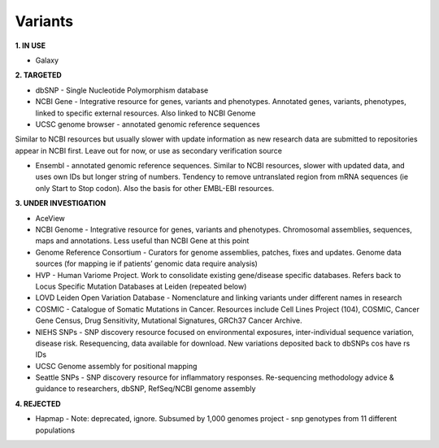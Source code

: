 .. _variants:


Variants
!!!!!!!!!!!!!!!

**1. IN USE**

* Galaxy


**2. TARGETED**

* dbSNP - Single Nucleotide Polymorphism database

* NCBI Gene - Integrative resource for genes, variants and phenotypes. Annotated genes, variants, phenotypes, linked to specific external resources. Also linked to NCBI Genome

* UCSC genome browser - annotated genomic reference sequences
Similar to NCBI resources but usually slower with update information as new research data are submitted to repositories appear in NCBI first. Leave out for now, or use as secondary verification source

* Ensembl - annotated genomic reference sequences. Similar to NCBI resources, slower with updated data, and uses own IDs but longer string of numbers. Tendency to remove untranslated region from mRNA sequences (ie only Start to Stop codon). Also the basis for other EMBL-EBI resources.


**3. UNDER INVESTIGATION**

* AceView

* NCBI Genome - Integrative resource for genes, variants and phenotypes. Chromosomal assemblies, sequences, maps and annotations. Less useful than NCBI Gene at this point

* Genome Reference Consortium - Curators for genome assemblies, patches, fixes and updates. Genome data sources (for mapping ie if patients’ genomic data require analysis)

* HVP - Human Variome Project. Work to consolidate existing gene/disease specific databases. Refers back to Locus Specific Mutation Databases at Leiden (repeated below)

* LOVD Leiden Open Variation Database - Nomenclature and linking variants under different names in research

* COSMIC - Catalogue of Somatic Mutations in Cancer. Resources include Cell Lines Project (104), COSMIC, Cancer Gene Census, Drug Sensitivity, Mutational Signatures, GRCh37 Cancer Archive.

* NIEHS SNPs - SNP discovery resource focused on environmental exposures, inter-individual sequence variation, disease risk. Resequencing, data available for download. New variations deposited back to dbSNPs cos have rs IDs

* UCSC Genome assembly for positional mapping

* Seattle SNPs - SNP discovery resource for inflammatory responses. Re-sequencing methodology advice & guidance to researchers, dbSNP, RefSeq/NCBI genome assembly


**4. REJECTED**

* Hapmap - Note: deprecated, ignore. Subsumed by 1,000 genomes project - snp genotypes from 11 different populations
